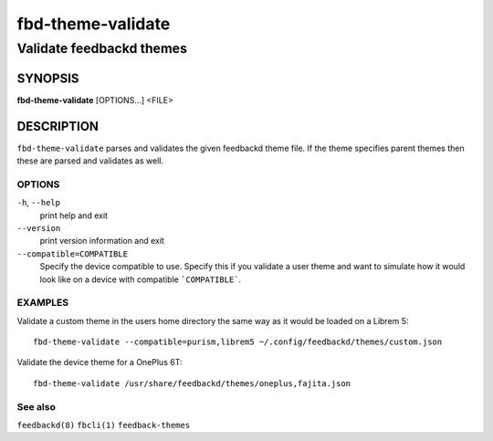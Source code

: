 .. _fbd-theme-validate(1):

==================
fbd-theme-validate
==================

-------------------------
Validate feedbackd themes
-------------------------

SYNOPSIS
--------
|   **fbd-theme-validate** [OPTIONS...] <FILE>


DESCRIPTION
-----------

``fbd-theme-validate`` parses and validates the given feedbackd theme
file. If the theme specifies parent themes then these are parsed and
validates as well.

OPTIONS
=======

``-h``, ``--help``
   print help and exit

``--version``
   print version information and exit

``--compatible=COMPATIBLE``
  Specify the device compatible to use. Specify this if you validate a user
  theme and want to simulate how it would look like on a device with compatible
  ```COMPATIBLE```.

EXAMPLES
========

Validate a custom theme in the users home directory the same way as it would be
loaded on a Librem 5:

::

    fbd-theme-validate --compatible=purism,librem5 ~/.config/feedbackd/themes/custom.json

Validate the device theme for a OnePlus 6T:

::

    fbd-theme-validate /usr/share/feedbackd/themes/oneplus,fajita.json

See also
========

``feedbackd(8)`` ``fbcli(1)`` ``feedback-themes``

